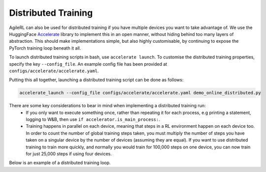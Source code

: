 Distributed Training
====================

AgileRL can also be used for distributed training if you have multiple devices you want to take advantage of. We use the HuggingFace `Accelerate
<https://github.com/huggingface/accelerate>`_ library to implement this in an open manner, without hiding behind too many layers of abstraction.
This should make implementations simple, but also highly customisable, by continuing to expose the PyTorch training loop beneath it all.

To launch distributed training scripts in bash, use ``accelerate launch``. To customise the distributed training properties, specify the key ``--config_file``. An example
config file has been provided at ``configs/accelerate/accelerate.yaml``.

Putting this all together, launching a distributed training script can be done as follows:

.. code-block:: bash

  accelerate_launch --config_file configs/accelerate/accelerate.yaml demo_online_distributed.py


There are some key considerations to bear in mind when implementing a distributed training run:
  * If you only want to execute something once, rather than repeating it for each process, e.g printing a statement, logging to W&B, then use ``if accelerator.is_main_process:``.
  * Training happens in parallel on each device, meaning that steps in a RL environment happen on each device too. In order to count the number of global training steps taken, you must multiply the number of steps you have taken on a singular device by the number of devices (assuming they are equal). If you want to use distributed training to train more quickly, and normally you would train for 100,000 steps on one device, you can now train for just 25,000 steps if using four devices.

Below is an example of a distributed training loop.

.. collapse:: Example Distributed Training Loop

    .. code-block:: python

        from agilerl.components.replay_buffer import ReplayBuffer
        from agilerl.components.data import ReplayDataset
        from agilerl.components.sampler import Sampler
        from agilerl.hpo.mutation import Mutations
        from agilerl.hpo.tournament import TournamentSelection
        from agilerl.utils.utils import create_population, make_vect_envs, observation_space_channels_to_first
        from accelerate import Accelerator
        import numpy as np
        import os
        from torch.utils.data import DataLoader
        from tqdm import trange

        accelerator = Accelerator()

        accelerator.wait_for_everyone()
        if accelerator.is_main_process:
            print("===== AgileRL Online Distributed Demo =====")
        accelerator.wait_for_everyone()

        NET_CONFIG = {
            "encoder_config": {"hidden_size": [32, 32]},  # Encoder hidden size
            "head_config": {"hidden_size": [32, 32]},  # Head hidden size
        }

        INIT_HP = {
            "DOUBLE": True,  # Use double Q-learning in DQN or CQN
            "BATCH_SIZE": 128,  # Batch size
            "LR": 1e-3,  # Learning rate
            "GAMMA": 0.99,  # Discount factor
            "LEARN_STEP": 1,  # Learning frequency
            "TAU": 1e-3,  # For soft update of target network parameters
            # Swap image channels dimension last to first [H, W, C] -> [C, H, W]
            "CHANNELS_LAST": False,
            "POP_SIZE": 4,  # Population size
        }

        # Create vectorized environment
        num_envs = 8
        env = make_vect_envs("LunarLander-v3", num_envs=num_envs)  # Create environment

        observation_space = env.single_observation_space
        action_space = env.single_action_space
        if INIT_HP['CHANNELS_LAST']:
            observation_space = observation_space_channels_to_first(observation_space)

        # RL hyperparameter configuration for mutations
        hp_config = HyperparameterConfig(
            lr = RLParameter(min=1e-4, max=1e-2),
            batch_size = RLParameter(min=8, max=64, dtype=int),
            learn_step = RLParameter(
                min=1, max=120, dtype=int, grow_factor=1.5, shrink_factor=0.75
                )
        )

        pop = create_population(
            algo="DQN",  # RL algorithm
            observation_space=observation_space,  # State dimension
            action_space=action_space,  # Action dimension
            net_config=NET_CONFIG,  # Network configuration
            INIT_HP=INIT_HP,  # Initial hyperparameters
            population_size=INIT_HP["POP_SIZE"],  # Population size
            num_envs=num_envs,  # No. vectorized envs
            accelerator=accelerator,  # Accelerator
        )

        memory = ReplayBuffer(
            max_size=10000,  # Max replay buffer size
            device=accelerator.device,
        )

        replay_dataset = ReplayDataset(memory, INIT_HP["BATCH_SIZE"])
        replay_dataloader = DataLoader(replay_dataset, batch_size=None)
        replay_dataloader = accelerator.prepare(replay_dataloader)
        sampler = Sampler(
            distributed=True, dataset=replay_dataset, dataloader=replay_dataloader
        )

        tournament = TournamentSelection(
            tournament_size=2,  # Tournament selection size
            elitism=True,  # Elitism in tournament selection
            population_size=INIT_HP["POP_SIZE"],  # Population size
            eval_loop=1,  # Evaluate using last N fitness scores
        )

        mutations = Mutations(
            no_mutation=0.4,  # No mutation
            architecture=0.2,  # Architecture mutation
            new_layer_prob=0.2,  # New layer mutation
            parameters=0.2,  # Network parameters mutation
            activation=0,  # Activation layer mutation
            rl_hp=0.2,  # Learning HP mutation
            mutation_sd=0.1,  # Mutation strength  # Network architecture
            rand_seed=1,  # Random seed
            accelerator=accelerator, # Accelerator
        )

        max_steps = 200000  # Max steps
        learning_delay = 1000  # Steps before starting learning

        # Exploration params
        eps_start = 1.0  # Max exploration
        eps_end = 0.1  # Min exploration
        eps_decay = 0.995  # Decay per episode
        epsilon = eps_start

        evo_steps = 10000  # Evolution frequency
        eval_steps = None  # Evaluation steps per episode - go until done
        eval_loop = 1  # Number of evaluation episodes

        total_steps = 0

        accel_temp_models_path = "models/{}".format("LunarLander-v3")
        if accelerator.is_main_process:
            if not os.path.exists(accel_temp_models_path):
                os.makedirs(accel_temp_models_path)

        print(f"\nDistributed training on {accelerator.device}...")

        # TRAINING LOOP
        print("Training...")
        pbar = trange(max_steps, unit="step", disable=not accelerator.is_local_main_process)
        while np.less([agent.steps[-1] for agent in pop], max_steps).all():
            accelerator.wait_for_everyone()
            pop_episode_scores = []
            for agent in pop:  # Loop through population
                state, info = env.reset()  # Reset environment at start of episode
                scores = np.zeros(num_envs)
                completed_episode_scores, losses = [], []
                steps = 0
                epsilon = eps_start

                for idx_step in range(evo_steps):
                    # Get next action from agent
                    action = agent.get_action(state, epsilon)
                    epsilon = max(
                        eps_end, epsilon * eps_decay
                    )  # Decay epsilon for exploration

                    # Act in environment
                    next_state, reward, terminated, truncated, info = env.step(action)
                    scores += np.array(reward)
                    steps += num_envs
                    total_steps += num_envs

                    # Collect scores for completed episodes
                    for idx, (d, t) in enumerate(zip(terminated, truncated)):
                        if d or t:
                            completed_episode_scores.append(scores[idx])
                            agent.scores.append(scores[idx])
                            scores[idx] = 0

                    # Save experience to replay buffer
                    memory.save_to_memory_vect_envs(
                        state, action, reward, next_state, terminated
                    )

                    # Learn according to learning frequency
                    if memory.counter > learning_delay and len(memory) >= agent.batch_size:
                        for _ in range(num_envs // agent.learn_step):
                            # Sample dataloader
                            experiences = sampler.sample(agent.batch_size)
                            # Learn according to agent's RL algorithm
                            agent.learn(experiences)

                    state = next_state

                pbar.update(evo_steps // len(pop))
                agent.steps[-1] += steps
                pop_episode_scores.append(completed_episode_scores)

            # Reset epsilon start to latest decayed value for next round of population training
            eps_start = epsilon

            # Evaluate population
            fitnesses = [
                agent.test(
                    env,
                    swap_channels=INIT_HP["CHANNELS_LAST"],
                    max_steps=eval_steps,
                    loop=eval_loop,
                )
                for agent in pop
            ]
            mean_scores = [
                (
                    np.mean(episode_scores)
                    if len(episode_scores) > 0
                    else "0 completed episodes"
                )
                for episode_scores in pop_episode_scores
            ]

            if accelerator.is_main_process:
                print(f"--- Global steps {total_steps} ---")
                print(f"Steps {[agent.steps[-1] for agent in pop]}")
                print(f"Scores: {mean_scores}")
                print(f'Fitnesses: {["%.2f"%fitness for fitness in fitnesses]}')
                print(
                    f'5 fitness avgs: {["%.2f"%np.mean(agent.fitness[-5:]) for agent in pop]}'
                )

            # Tournament selection and population mutation
            accelerator.wait_for_everyone()
            for model in pop:
                model.unwrap_models()
            accelerator.wait_for_everyone()
            if accelerator.is_main_process:
                elite, pop = tournament.select(pop)
                pop = mutations.mutation(pop)
                for pop_i, model in enumerate(pop):
                    model.save_checkpoint(f"{accel_temp_models_path}/DQN_{pop_i}.pt")
            accelerator.wait_for_everyone()
            if not accelerator.is_main_process:
                for pop_i, model in enumerate(pop):
                    model.load_checkpoint(f"{accel_temp_models_path}/DQN_{pop_i}.pt")
            accelerator.wait_for_everyone()
            for model in pop:
                model.wrap_models()

            # Update step counter
            for agent in pop:
                agent.steps.append(agent.steps[-1])

        pbar.close()
        env.close()
